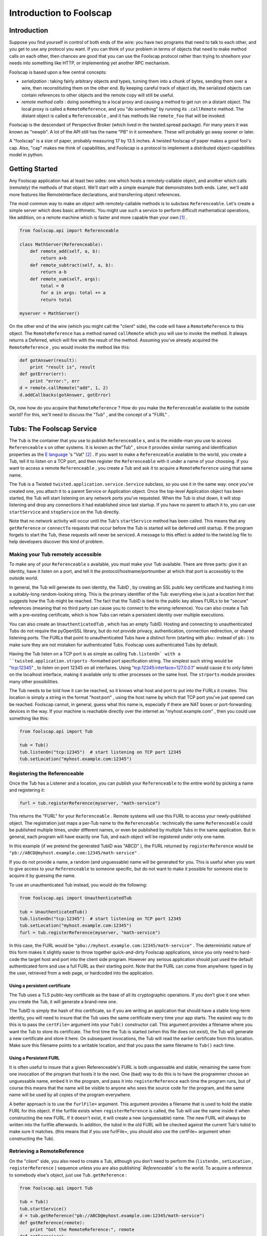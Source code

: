 Introduction to Foolscap
========================

Introduction
------------

Suppose you find yourself in control of both ends of the wire: you have
two programs that need to talk to each other, and you get to use any protocol
you want. If you can think of your problem in terms of objects that need to
make method calls on each other, then chances are good that you can use the
Foolscap protocol rather than trying to shoehorn your needs into something
like HTTP, or implementing yet another RPC mechanism.

Foolscap is based upon a few central concepts:

- *serialization* : taking fairly arbitrary objects and types,
  turning them into a chunk of bytes, sending them over a wire, then
  reconstituting them on the other end. By keeping careful track of object
  ids, the serialized objects can contain references to other objects and the
  remote copy will still be useful.
- *remote method calls* : doing something to a local proxy and causing a
  method to get run on a distant object. The local proxy is called a
  ``RemoteReference``, and you "do something" by running its ``.callRemote``
  method. The distant object is called a ``Referenceable`` , and it has
  methods like ``remote_foo`` that will be invoked.

Foolscap is the descendant of Perspective Broker (which lived in the
twisted.spread package). For many years it was known as "newpb". A lot of the
API still has the name "PB" in it somewhere. These will probably go away
sooner or later.

A "foolscap" is a size of paper, probably measuring 17 by 13.5 inches. A
twisted foolscap of paper makes a good fool's cap. Also, "cap" makes me think
of capabilities, and Foolscap is a protocol to implement a distributed
object-capabilities model in python.

Getting Started
---------------

Any Foolscap application has at least two sides: one which hosts a
remotely-callable object, and another which calls (remotely) the methods of
that object. We'll start with a simple example that demonstrates both ends.
Later, we'll add more features like RemoteInterface declarations, and
transferring object references.

The most common way to make an object with remotely-callable methods is to
subclass ``Referenceable``. Let's create a simple server which does basic
arithmetic. You might use such a service to perform difficult mathematical
operations, like addition, on a remote machine which is faster and more
capable than your own [#]_ .

.. code-block:: python

    
    from foolscap.api import Referenceable
    
    class MathServer(Referenceable):
        def remote_add(self, a, b):
            return a+b
        def remote_subtract(self, a, b):
            return a-b
        def remote_sum(self, args):
            total = 0
            for a in args: total += a
            return total
    
    myserver = MathServer()

On the other end of the wire (which you might call the "client" side), the
code will have a ``RemoteReference`` to this object. The ``RemoteReference``
has a method named ``callRemote`` which you will use to invoke the method. It
always returns a Deferred, which will fire with the result of the method.
Assuming you've already acquired the ``RemoteReference`` , you would invoke
the method like this:

.. code-block:: python

    
    def gotAnswer(result):
        print "result is", result
    def gotError(err):
        print "error:", err
    d = remote.callRemote("add", 1, 2)
    d.addCallbacks(gotAnswer, gotError)

Ok, now how do you acquire that ``RemoteReference`` ? How do you make the
``Referenceable`` available to the outside world? For this, we'll need to
discuss the "Tub" , and the concept of a "FURL" .


Tubs: The Foolscap Service
--------------------------

The ``Tub`` is the container that you use to publish ``Referenceable`` s, and
is the middle-man you use to access ``Referenceable`` s on other systems. It
is known as the"Tub" , since it provides similar naming and identification
properties as the `E language <http://www.erights.org/>`_ 's "Vat" [#]_ . If
you want to make a ``Referenceable`` available to the world, you create a
Tub, tell it to listen on a TCP port, and then register the ``Referenceable``
with it under a name of your choosing. If you want to access a remote
``Referenceable`` , you create a Tub and ask it to acquire a
``RemoteReference`` using that same name.

The ``Tub`` is a Twisted ``twisted.application.service.Service`` subclass, so
you use it in the same way: once you've created one, you attach it to a
parent Service or Application object. Once the top-level Application object
has been started, the Tub will start listening on any network ports you've
requested. When the Tub is shut down, it will stop listening and drop any
connections it had established since last startup. If you have no parent to
attach it to, you can use ``startService`` and ``stopService`` on the Tub
directly.

Note that no network activity will occur until the Tub's ``startService``
method has been called. This means that any ``getReference`` or ``connectTo``
requests that occur before the Tub is started will be deferred until startup.
If the program forgets to start the Tub, these requests will never be
serviced. A message to this effect is added to the twistd.log file to help
developers discover this kind of problem.


Making your Tub remotely accessible
~~~~~~~~~~~~~~~~~~~~~~~~~~~~~~~~~~~

To make any of your ``Referenceable`` s available, you must make
your Tub available. There are three parts: give it an identity, have it
listen on a port, and tell it the protocol/hostname/portnumber at which that
port is accessibly to the outside world.

In general, the Tub will generate its own identity, the *TubID* , by
creating an SSL public key certificate and hashing it into a suitably-long
random-looking string. This is the primary identifier of the Tub: everything
else is just a *location hint* that suggests how the Tub might be
reached. The fact that the TubID is tied to the public key allows FURLs to
be "secure" references (meaning that no third party can cause you to
connect to the wrong reference). You can also create a Tub with a
pre-existing certificate, which is how Tubs can retain a persistent identity
over multiple executions.

You can also create an ``UnauthenticatedTub`` , which has an empty TubID.
Hosting and connecting to unauthenticated Tubs do not require the pyOpenSSL
library, but do not provide privacy, authentication, connection redirection,
or shared listening ports. The FURLs that point to unauthenticated Tubs have
a distinct form (starting with ``pbu:`` instead of ``pb:`` ) to make sure
they are not mistaken for authenticated Tubs. Foolscap uses authenticated
Tubs by default.

Having the Tub listen on a TCP port is as simple as calling ``Tub.listenOn`
with a ``twisted.application.strports`` -formatted port specification string.
The simplest such string would be "tcp:12345" , to listen on port 12345 on
all interfaces. Using "tcp:12345:interface=127.0.0.1" would cause it to only
listen on the localhost interface, making it available only to other
processes on the same host. The ``strports`` module provides many other
possibilities.

The Tub needs to be told how it can be reached, so it knows what host and
port to put into the FURLs it creates. This location is simply a string in
the format "host:port" , using the host name by which that TCP port you've
just opened can be reached. Foolscap cannot, in general, guess what this name
is, especially if there are NAT boxes or port-forwarding devices in the way.
If your machine is reachable directly over the internet
as "myhost.example.com" , then you could use something like this:

.. code-block:: python

    
    from foolscap.api import Tub
    
    tub = Tub()
    tub.listenOn("tcp:12345")  # start listening on TCP port 12345
    tub.setLocation("myhost.example.com:12345")


Registering the Referenceable
~~~~~~~~~~~~~~~~~~~~~~~~~~~~~

Once the Tub has a Listener and a location, you can publish your
``Referenceable`` to the entire world by picking a name and registering it:

.. code-block:: python

    
    furl = tub.registerReference(myserver, "math-service")

This returns the "FURL" for your ``Referenceable`` . Remote systems will use
this FURL to access your newly-published object. The registration just maps a
per-Tub name to the ``Referenceable`` : technically the same
``Referenceable`` could be published multiple times, under different names,
or even be published by multiple Tubs in the same application. But in
general, each program will have exactly one Tub, and each object will be
registered under only one name.

In this example (if we pretend the generated TubID was "ABCD" ), the FURL
returned by ``registerReference`` would be
``"pb://ABCD@myhost.example.com:12345/math-service"`` .

If you do not provide a name, a random (and unguessable) name will be
generated for you. This is useful when you want to give access to your
``Referenceable`` to someone specific, but do not want to make it possible
for someone else to acquire it by guessing the name.

To use an unauthenticated Tub instead, you would do the following:

.. code-block:: python

    
    from foolscap.api import UnauthenticatedTub
    
    tub = UnauthenticatedTub()
    tub.listenOn("tcp:12345")  # start listening on TCP port 12345
    tub.setLocation("myhost.example.com:12345")
    furl = tub.registerReference(myserver, "math-service")

In this case, the FURL would be
``"pbu://myhost.example.com:12345/math-service"`` . The deterministic nature
of this form makes it slightly easier to throw together quick-and-dirty
Foolscap applications, since you only need to hard-code the target host and
port into the client side program. However any serious application should
just used the default authenticated form and use a full FURL as their
starting point. Note that the FURL can come from anywhere: typed in by the
user, retrieved from a web page, or hardcoded into the application.


Using a persistent certificate
^^^^^^^^^^^^^^^^^^^^^^^^^^^^^^

The Tub uses a TLS public-key certificate as the base of all its
cryptographic operations. If you don't give it one when you create the Tub,
it will generate a brand-new one.

The TubID is simply the hash of this certificate, so if you are writing an
application that should have a stable long-term identity, you will need to
insure that the Tub uses the same certificate every time your app starts. The
easiest way to do this is to pass the ``certFile=`` argument into your
``Tub()`` constructor call. This argument provides a filename where you want
the Tub to store its certificate. The first time the Tub is started (when
this file does not exist), the Tub will generate a new certificate and store
it here. On subsequent invocations, the Tub will read the earlier certificate
from this location. Make sure this filename points to a writable location,
and that you pass the same filename to ``Tub()`` each time.


Using a Persistent FURL
^^^^^^^^^^^^^^^^^^^^^^^

It is often useful to insure that a given Referenceable's FURL is both
unguessable and stable, remaining the same from one invocation of the program
that hosts it to the next. One (bad) way to do this is to have the programmer
choose an unguessable name, embed it in the program, and pass it into
``registerReference`` each time the program runs, but of course this means
that the name will be visible to anyone who sees the source code for the
program, and the same name will be used by all copies of the program
everywhere.

A better approach is to use the ``furlFile=`` argument. This argument
provides a filename that is used to hold the stable FURL for this object. If
the furlfile exists when ``registerReference`` is called, the Tub will use
the name inside it when constructing the new FURL. If it doesn't exist, it
will create a new (unguessable) name. The new FURL will always be written
into the furlfile afterwards. In addition, the tubid in the old FURL will be
checked against the current Tub's tubid to make sure it matches. (this means
that if you use furlFile=, you should also use the certFile= argument when
constructing the Tub).

Retrieving a RemoteReference
~~~~~~~~~~~~~~~~~~~~~~~~~~~~

On the "client" side, you also need to create a Tub, although you don't need
to perform the (``listenOn`` , ``setLocation`` , ``registerReference`` )
sequence unless you are also publishing` `Referenceable`` s to the world. To
acquire a reference to somebody else's object, just use ``Tub.getReference`` :

.. code-block:: python

    
    from foolscap.api import Tub
    
    tub = Tub()
    tub.startService()
    d = tub.getReference("pb://ABCD@myhost.example.com:12345/math-service")
    def gotReference(remote):
        print "Got the RemoteReference:", remote
    def gotError(err):
        print "error:", err
    d.addCallbacks(gotReference, gotError)

``getReference`` returns a Deferred which will fire with a
``RemoteReference`` that is connected to the remote ``Referenceable`` named
by the FURL. It will use an existing connection, if one is available, and it
will return an existing ``RemoteReference`` , it one has already been
acquired.

Since ``getReference`` requests are queued until the Tub starts, the
following will work too. But don't forget to call ``tub.startService()``
eventually, otherwise your program will hang forever.

.. code-block:: python

    
    from foolscap.api import Tub
    
    tub = Tub()
    d = tub.getReference("pb://ABCD@myhost.example.com:12345/math-service")
    def gotReference(remote):
        print "Got the RemoteReference:", remote
    def gotError(err):
        print "error:", err
    d.addCallbacks(gotReference, gotError)
    tub.startService()

Complete example 1
~~~~~~~~~~~~~~~~~~

Here are two programs, one implementing the server side of our
remote-addition protocol, the other behaving as a client. This first example
uses an unauthenticated Tub so you don't have to manually copy a FURL from
the server to the client. Both of these are standalone programs (you just run
them), but normally you would create an
``twisted.application.service.Application`` object and pass the file to
``twistd -noy`` . An example of that usage will be provided later.

(doc/listings/pb1server.py)

.. code-block:: python

    #! /usr/bin/python
    
    from twisted.internet import reactor
    from foolscap.api import Referenceable, UnauthenticatedTub
    
    class MathServer(Referenceable):
        def remote_add(self, a, b):
            return a+b
        def remote_subtract(self, a, b):
            return a-b
    
    myserver = MathServer()
    tub = UnauthenticatedTub()
    tub.listenOn("tcp:12345")
    tub.setLocation("localhost:12345")
    url = tub.registerReference(myserver, "math-service")
    print "the object is available at:", url
    
    tub.startService()
    reactor.run()

(doc/listings/pb1client.py)

.. code-block:: python

    #! /usr/bin/python
    
    from twisted.internet import reactor
    from foolscap.api import Tub
    
    def gotError1(why):
        print "unable to get the RemoteReference:", why
        reactor.stop()
    
    def gotError2(why):
        print "unable to invoke the remote method:", why
        reactor.stop()
    
    def gotReference(remote):
        print "got a RemoteReference"
        print "asking it to add 1+2"
        d = remote.callRemote("add", a=1, b=2)
        d.addCallbacks(gotAnswer, gotError2)
    
    def gotAnswer(answer):
        print "the answer is", answer
        reactor.stop()
    
    tub = Tub()
    tub.startService()
    d = tub.getReference("pbu://localhost:12345/math-service")
    d.addCallbacks(gotReference, gotError1)
    
    reactor.run()

(server output)

.. code-block:: console

    
    % doc/listings/pb1server.py
    the object is available at: pbu://localhost:12345/math-service

(client output)

.. code-block:: console

    
    % doc/listings/pb1client.py
    got a RemoteReference
    asking it to add 1+2
    the answer is 3
    %

Complete example 2
~~~~~~~~~~~~~~~~~~

This second example uses authenticated Tubs. When running this example, you
must copy the FURL printed by the server and provide it as an argument to the
client.


(doc/listings/pb2server.py)

.. code-block:: python

    #! /usr/bin/python
    
    from twisted.internet import reactor
    from foolscap.api import Referenceable, Tub
    
    class MathServer(Referenceable):
        def remote_add(self, a, b):
            return a+b
        def remote_subtract(self, a, b):
            return a-b
    
    myserver = MathServer()
    tub = Tub(certFile="pb2server.pem")
    tub.listenOn("tcp:12345")
    tub.setLocation("localhost:12345")
    url = tub.registerReference(myserver, "math-service")
    print "the object is available at:", url
    
    tub.startService()
    reactor.run()

(doc/listings/pb2client.py)

.. code-block:: python

    #! /usr/bin/python
    
    import sys
    from twisted.internet import reactor
    from foolscap.api import Tub
    
    def gotError1(why):
        print "unable to get the RemoteReference:", why
        reactor.stop()
    
    def gotError2(why):
        print "unable to invoke the remote method:", why
        reactor.stop()
    
    def gotReference(remote):
        print "got a RemoteReference"
        print "asking it to add 1+2"
        d = remote.callRemote("add", a=1, b=2)
        d.addCallbacks(gotAnswer, gotError2)
    
    def gotAnswer(answer):
        print "the answer is", answer
        reactor.stop()
    
    if len(sys.argv) < 2:
        print "Usage: pb2client.py URL"
        sys.exit(1)
    url = sys.argv[1]
    tub = Tub()
    tub.startService()
    d = tub.getReference(url)
    d.addCallbacks(gotReference, gotError1)
    
    reactor.run()
    

(server output)

.. code-block:: console

    
    % doc/listings/pb2server.py
    the object is available at: pb://abcd123@localhost:12345/math-service

(client output)

.. code-block:: console

    
    % doc/listings/pb2client.py pb://abcd123@localhost:12345/math-service
    got a RemoteReference
    asking it to add 1+2
    the answer is 3
    %

FURLs
~~~~~

In Foolscap, each world-accessible Referenceable has one or more FURLs which
are "secure" , where we use the capability-security definition of the term,
meaning those FURLs have the following properties:


- The only way to acquire the FURL is either to get it from someone else who
  already has it, or to be the person who published it in the first place.
- Only that original creator of the FURL gets to determine which
  Referenceable it will connect to. If your ``tub.getReference(url)`` call
  succeeds, the Referenceable you will be connected to will be the right one.

To accomplish the first goal, FURLs must be unguessable. You can register the
reference with a human-readable name if your intention is to make it
available to the world, but in general you will let ``tub.registerReference``
generate a random name for you, preserving the unguessability property.

To accomplish the second goal, the cryptographically-secure TubID is used as
the primary identifier, and the "location hints" are just that: hints. If DNS
has been subverted to point the hostname at a different machine, or if a
man-in-the-middle attack causes you to connect to the wrong box, the TubID
will not match the remote end, and the connection will be dropped. These
attacks can cause a denial-of-service, but they cannot cause you to
mistakenly connect to the wrong target.

Obviously this second property only holds if you use SSL. If you choose to
use unauthenticated Tubs, all security properties are lost.

The format of a FURL, like
``pb://abcd123@example.com:5901,backup.example.com:8800/math-server`` , is as
follows [#]_ :

#. The literal string ``pb://``
#. The TubID (as a base32-encoded hash of the SSL certificate)
#. A literal ``@`` sign
#. A comma-separated list of "location hints" . Each is one of the
   following:

   - TCP over IPv4 via DNS: ``HOSTNAME:PORTNUM``
   - TCP over IPv4 without DNS: ``A.B.C.D:PORTNUM``
   - TCP over IPv6: (TODO, maybe ``tcp6:HOSTNAME:PORTNUM`` ?
   - TCP over IPv6 w/o DNS: (TODO, maybe ``tcp6:[X:Y::Z]:PORTNUM``)
   - Unix-domain socket: (TODO)

   Each location hint is attempted in turn. Servers can return a "redirect" ,
   which will cause the client to insert the provided redirect targets into
   the hint list and start trying them before continuing with the original
   list.
#. A literal ``/`` character
#. The reference's name

(Unix-domain sockets are represented with only a single location hint, in the
format ``pb://ABCD@unix/path/to/socket/NAME`` , but this needs some work)

FURLs for unauthenticated Tubs, like ``pbu://example.com:8700/math-server`` ,
are formatted as follows:

#. The literal string ``pbu://``
#. A comma-separated list of location hints, as above
#. A literal ``/`` character
#. The reference's name

Clients vs Servers, Names and Capabilities
------------------------------------------

It is worthwhile to point out that Foolscap is a symmetric protocol.
``Referenceable`` instances can live on either side of a wire, and the only
difference between "client" and "server" is who publishes the object and who
initiates the network connection.

In any Foolscap-using system, the very first object exchanged must be
acquired with a ``tub.getReference(url)`` call [#]_ , which means it must
have been published with a call to ``tub.registerReference(ref, name)`` .
After that, other objects can be passed as an argument to (or a return value
from) a remotely-invoked method of that first object. Any suitable
``Referenceable`` object that is passed over the wire will appear on the
other side as a corresponding ``RemoteReference`` . It is not necessary to
``registerReference`` something to let it pass over the wire.

The converse of this property is thus: if you do *not* ``registerReference``
a particular ``Referenceable`` , and you do *not* give it to anyone else (by
passing it in an argument to somebody's remote method, or return it from one
of your own), then nobody else will be able to get access to that
``Referenceable`` . This property means the ``Referenceable`` is a
"capability" , as holding a corresponding ``RemoteReference`` gives someone a
power that they cannot acquire in any other way [#]_

In the following example, the first program creates an RPN-style
``Calculator`` object which responds to "push" , "pop" ,"add" , and
"subtract" messages from the user. The user can also register an ``Observer``
, to which the Calculator sends an ``event`` message each time something
happens to the calculator's state. When you consider the ``Calculator``
object, the first program is the server and the second program is the client.
When you think about the ``Observer`` object, the first program is a client
and the second program is the server. It also happens that the first program
is listening on a socket, while the second program initiated a network
connection to the first. It *also* happens that the first program published
an object under some well-known name, while the second program has not
published any objects. These are all independent properties.

Also note that the Calculator side of the example is implemented using
``twisted.application.service.Application`` object, which is the way you'd
normally build a real-world application. You therefore use ``twistd`` to
launch the program. The User side is written with the same ``reactor.run()``
style as the earlier example.

The server registers the Calculator instance and prints the FURL at which it
is listening. You need to pass this FURL to the client program so it knows
how to contact the server. If you have a modern version of Twisted (2.5 or
later) and the right encryption libraries installed, you'll get an
authenticated Tub (for which the FURL will start with "pb:" and will be
fairly long). If you don't, you'll get an unauthenticated Tub (with a
relatively short FURL that starts with "pbu:").

(doc/listings/pb3calculator.py)

.. code-block:: python

    #! /usr/bin/python
    
    from twisted.application import service
    from twisted.internet import reactor
    from foolscap.api import Referenceable, Tub
    
    class Calculator(Referenceable):
        def __init__(self):
            self.stack = []
            self.observers = []
        def remote_addObserver(self, observer):
            self.observers.append(observer)
        def log(self, msg):
            for o in self.observers:
                o.callRemote("event", msg=msg)
        def remote_removeObserver(self, observer):
            self.observers.remove(observer)
    
        def remote_push(self, num):
            self.log("push(%d)" % num)
            self.stack.append(num)
        def remote_add(self):
            self.log("add")
            arg1, arg2 = self.stack.pop(), self.stack.pop()
            self.stack.append(arg1 + arg2)
        def remote_subtract(self):
            self.log("subtract")
            arg1, arg2 = self.stack.pop(), self.stack.pop()
            self.stack.append(arg2 - arg1)
        def remote_pop(self):
            self.log("pop")
            return self.stack.pop()
    
    tub = Tub()
    tub.listenOn("tcp:12345")
    tub.setLocation("localhost:12345")
    url = tub.registerReference(Calculator(), "calculator")
    print "the object is available at:", url
    
    application = service.Application("pb2calculator")
    tub.setServiceParent(application)
    
    if __name__ == '__main__':
        raise RuntimeError("please run this as 'twistd -noy pb3calculator.py'")


(doc/listings/pb3user.py)

.. code-block:: python

    #! /usr/bin/python
    
    import sys
    from twisted.internet import reactor
    from foolscap.api import Referenceable, Tub
    
    class Observer(Referenceable):
        def remote_event(self, msg):
            print "event:", msg
    
    def printResult(number):
        print "the result is", number
    def gotError(err):
        print "got an error:", err
    def gotRemote(remote):
        o = Observer()
        d = remote.callRemote("addObserver", observer=o)
        d.addCallback(lambda res: remote.callRemote("push", num=2))
        d.addCallback(lambda res: remote.callRemote("push", num=3))
        d.addCallback(lambda res: remote.callRemote("add"))
        d.addCallback(lambda res: remote.callRemote("pop"))
        d.addCallback(printResult)
        d.addCallback(lambda res: remote.callRemote("removeObserver", observer=o))
        d.addErrback(gotError)
        d.addCallback(lambda res: reactor.stop())
        return d
    
    url = sys.argv[1]
    tub = Tub()
    tub.startService()
    d = tub.getReference(url)
    d.addCallback(gotRemote)
    
    reactor.run()

(server output)

.. code-block:: console

    
    % twistd -noy doc/listings/pb3calculator.py 
    15:46 PDT [-] Log opened.
    15:46 PDT [-] twistd 2.4.0 (/usr/bin/python 2.4.4) starting up
    15:46 PDT [-] reactor class: twisted.internet.selectreactor.SelectReactor
    15:46 PDT [-] Loading doc/listings/pb3calculator.py...
    15:46 PDT [-] the object is available at:
                  pb://5ojw4cv4u4d5cenxxekjukrogzytnhop@localhost:12345/calculator
    15:46 PDT [-] Loaded.
    15:46 PDT [-] foolscap.pb.Listener starting on 12345
    15:46 PDT [-] Starting factory <Listener at 0x4869c0f4 on tcp:12345
                  with tubs None>

(client output)

.. code-block:: console

    
    % doc/listings/pb3user.py \
       pb://5ojw4cv4u4d5cenxxekjukrogzytnhop@localhost:12345/calculator
    event: push(2)
    event: push(3)
    event: add
    event: pop
    the result is 5
    %


Invoking Methods, Method Arguments
----------------------------------

As you've probably already guessed, all the methods with names that begin
with ``remote_`` will be available to anyone who manages to acquire a
corresponding ``RemoteReference`` . ``remote_foo`` matches a
``ref.callRemote("foo")`` , etc. This name lookup can be changed by
overriding ``Referenceable`` (or, perhaps more usefully, implementing an
``foolscap.ipb.IRemotelyCallable`` adapter).

The arguments of a remote method may be passed as either positional
parameters (``foo(1,2)`` ), or as keyword args (``foo(a=1,b=2)`` ), or a
mixture of both. The usual python rules about not duplicating parameters
apply.

You can pass all sorts of normal objects to a remote method: strings,
numbers, tuples, lists, and dictionaries. The serialization of these objects
is handled by the "Banana" protocol, defined in (doc/specifications/banana),
which knows how to convey arbitrary object graphs over the wire. Things like
containers which contain multiple references to the same object, and
recursive references (cycles in the object graph) are all handled correctly
[#]_ .

Passing instances is handled specially. Foolscap will not send anything over
the wire that it does not know how to serialize, and (unlike the standard
``pickle`` module) it will not make assumptions about how to handle classes
that that have not been explicitly marked as serializable. This is for
security, both for the sender (making sure you don't pass anything over the
wire that you didn't intend to let out of your security perimeter), and for
the recipient (making sure outsiders aren't allowed to create arbitrary
instances inside your memory space, and therefore letting them run somewhat
arbitrary code inside *your* perimeter).

Sending ``Referenceable`` s is straightforward: they always appear as a
corresponding ``RemoteReference`` on the other side. You can send the same
``Referenceable`` as many times as you like, and it will always show up as
the same ``RemoteReference`` instance. A distributed reference count is
maintained, so as long as the remote side hasn't forgotten about the
``RemoteReference`` , the original ``Referenceable`` will be kept alive.

Sending ``RemoteReference`` s fall into two categories. If you are sending a
``RemoteReference`` back to the Tub that you got it from, they will see their
original ``Referenceable`` . If you send it to some other Tub, they will
(eventually) see a ``RemoteReference`` of their own. This last feature is
called an "introduction" , and has a few additional requirements: see the
"Introductions" section of this document for details.

Sending instances of other classes requires that you tell Banana how they
should be serialized. ``Referenceable`` is good for copy-by-reference
semantics [#]_ . For copy-by-value semantics, the easiest route is to
subclass ``foolscap.copyable.Copyable`` . See the "Copyable" section for
details. Note that you can also register an ``ICopyable`` adapter on
third-party classes to avoid subclassing. You will need to register the
``Copyable`` 's name on the receiving end too, otherwise Banana will not know
how to unserialize the incoming data stream.




When returning a value from a remote method, you can do all these things,
plus two more. If you raise an exception, the caller's Deferred will have the
errback fired instead of the callback, with a ``foolscap.call.CopiedFailure``
instance that describes what went wrong. The ``CopiedFailure`` is not quite
as useful as a local ``twisted.python.failure.Failure`` object would be: see
the "failures" document for details.

The other alternative is for your method to return a ``Deferred`` . If this
happens, the caller will not actually get a response until you fire that
Deferred. This is useful when the remote operation being requested cannot
complete right away. The caller's Deferred will fire with whatever value you
eventually fire your own Deferred with. If your Deferred is errbacked, their
Deferred will be errbacked with a ``CopiedFailure`` .


Constraints and RemoteInterfaces
--------------------------------

One major feature introduced by Foolscap (relative to oldpb) is the
serialization ``foolscap.schema.Constraint`` . This lets you place limits on
what kind of data you are willing to accept, which enables safer distributed
programming. Typically python uses "duck typing" , wherein you usually just
throw some arguments at the method and see what happens. When you are less
sure of the origin of those arguments, you may want to be more circumspect.
Enforcing type checking at the boundary between your code and the outside
world may make it safer to use duck typing inside those boundaries. The type
specifications also form a convenient remote API reference you can publish
for prospective clients of your remotely-invokable service.

In addition, these Constraints are enforced on each token as it arrives over
the wire. This means that you can calculate a (small) upper bound on how much
received data your program will store before it decides to hang up on the
violator, minimizing your exposure to DoS attacks that involve sending random
junk at you.

There are three pieces you need to know about: Tokens, Constraints, and
RemoteInterfaces.

Tokens
~~~~~~

The fundamental unit of serialization is the Banana Token. These are
thoroughly documented in the Banana Specification, but what you need to know
here is that each piece of non-container data, like a string or a number, is
represented by a single token. Containers (like lists and dictionaries) are
represented by a special OPEN token, followed by tokens for everything that
is in the container, followed by the CLOSE token. Everything Banana does is
in terms of these nested OPEN/stuff/stuff/CLOSE sequences of tokens.

Each token consists of a header, a type byte, and an optional body. The
header is always a base-128 number with a maximum of 64 digits, and the type
byte is always a single byte. The length of the body (if present) is
indicated by the number encoded in the header.

The length-first token format means that the receiving system never has to
accept more than 65 bytes before it knows the type and size of the token, at
which point it can make a decision about accepting or rejecting the rest of
it.

Constraints
~~~~~~~~~~~

The schema ``foolscap.schema`` module has a variety of
``foolscap.schema.Constraint`` classes that can be applied to incoming data.
Most of them correspond to typical Python types, e.g.
``foolscap.schema.ListOf`` matches a list, with a certain maximum length, and
a child ``Constraint`` that gets applied to the contents of the list. You can
nest ``Constraint`` s in this way to describe the "shape" of the object graph
that you are willing to accept.

At any given time, the receiving Banana protocol has a single ``Constraint``
object that it enforces against the inbound data stream [#]_ .


RemoteInterfaces
~~~~~~~~~~~~~~~~

The ``foolscap.remoteinterface.RemoteInterface`` is how you describe your
constraints. You can provide a constraint for each argument of each method,
as well as one for the return value. You can also specify additional flags on
the methods. The convention (which is actually enforced by the code) is to
name ``RemoteInterface`` objects with an "RI" prefix, like ``RIFoo`` .

``RemoteInterfaces`` are created and used a lot like the usual
``zope.interface`` -style ``Interface`` . They look like class definitions,
inheriting from ``RemoteInterface`` . For each method, the default value of
each argument is used to create a ``Constraint`` for that argument. Basic
types (``int`` , ``str`` , ``bool`` ) are converted into a ``Constraint``
subclass (``IntegerConstraint`` , ``StringConstraint`` ,
``BooleanConstraint``). You can also use instances of other ``Constraint``
subclasses, like ``foolscap.schema.ListOf`` and ``foolscap.schema.DictOf`` .
This ``Constraint`` will be enforced against the value for the given
argument. Unless you specify otherwise, remote callers must match all the
``Constraint`` s you specify, all arguments listed in the RemoteInterface
must be present, and no arguments outside that list will be accepted.

Note that, like zope.interface, these methods should **not** include
"``self``" in their argument list. This is because you are documenting how
*other* people invoke your methods. ``self`` is an implementation detail.
``RemoteInterface`` will complain if you forget.

The "methods" in a ``RemoteInterface`` should return a single value with the
same format as the default arguments: either a basic type (``int`` , ``str``
, etc) or a ``Constraint`` subclass. This ``Constraint`` is enforced on the
return value of the method. If you are calling a method in somebody else's
process, the argument constraints will be applied as a courtesy ("be
conservative in what you send"), and the return value constraint will be
applied to prevent the server from doing evil things to you. If you are
running a method on behalf of a remote client, the argument constraints will
be enforced to protect *you* , while the return value constraint will be
applied as a courtesy.

Attempting to send a value that does not satisfy the Constraint will result
in a ``foolscap.Violation`` exception being raised.

You can also specify methods by defining attributes of the same name in the
``RemoteInterface`` object. Each attribute value should be an instance of
``foolscap.schema.RemoteMethodSchema`` [#]_ . This approach is more flexible:
there are some constraints that are not easy to express with the
default-argument syntax, and this is the only way to set per-method flags.
Note that all such method-defining attributes must be set in the
``RemoteInterface`` body itself, rather than being set on it after the fact
(i.e. ``RIFoo.doBar = stuff`` ). This is required because the
``RemoteInterface`` metaclass magic processes all of these attributes only
once, immediately after the ``RemoteInterface`` body has been evaluated.

The ``RemoteInterface`` "class" has a name. Normally this is the (short)
classname [#]_ . You can override this name by setting a special
``__remote_name__`` attribute on the ``RemoteInterface`` (again, in the
body). This name is important because it is externally visible: all
``RemoteReference`` s that point at your ``Referenceable`` s will remember
the name of the ``RemoteInterface`` s it implements. This is what enables the
type-checking to be performed on both ends of the wire.

In the future, this ought to default to the **fully-qualified** classname
(like ``package.module.RIFoo`` ), so that two RemoteInterfaces with the same
name in different modules can co-exist. In the current release, these two
RemoteInterfaces will collide (and provoke an import-time error message
complaining about the duplicate name). As a result, if you have such classes
(e.g. ``foo.RIBar`` and``baz.RIBar`` ), you **must** use ``__remote_name__``
to distinguish them (by naming one of them something other than``RIBar`` to
avoid this error.

Hopefully this will be improved in a future version, but it looks like a
difficult change to implement, so the standing recommendation is to use
``__remote_name__`` on all your RemoteInterfaces, and set it to a suitably
unique string (like a URI).

Here's an example:

.. code-block:: python

    
    from foolscap.api import RemoteInterface, schema
    
    class RIMath(RemoteInterface):
        __remote_name__ = "RIMath.using-foolscap.docs.foolscap.twistedmatrix.com"
        def add(a=int, b=int):
            return int
        # declare it with an attribute instead of a function definition
        subtract = schema.RemoteMethodSchema(a=int, b=int, _response=int)
        def sum(args=schema.ListOf(int)):
            return int

Using RemoteInterface
~~~~~~~~~~~~~~~~~~~~~

To declare that your ``Referenceable`` responds to a particular
``RemoteInterface`` , use the normal ``implements()`` annotation:

.. code-block:: python

    
    class MathServer(foolscap.Referenceable):
        implements(RIMath)
    
        def remote_add(self, a, b):
            return a+b
        def remote_subtract(self, a, b):
            return a-b
        def remote_sum(self, args):
            total = 0
            for a in args: total += a
            return total

To enforce constraints everywhere, both sides will need to know about the
``RemoteInterface`` , and both must know it by the same name. It is a good
idea to put the ``RemoteInterface`` in a common file that is imported into
the programs running on both sides. It is up to you to make sure that both
sides agree on the interface. Future versions of Foolscap may implement some
sort of checksum-verification or Interface-serialization as a failsafe, but
fundamentally the ``RemoteInterface`` that *you* are using defines what
*your* program is prepared to handle. There is no difference between an old
client accidentally using a different version of the RemoteInterface by
mistake, and a malicious attacker actively trying to confuse your code. The
only promise that Foolscap can make is that the constraints you provide in
the RemoteInterface will be faithfully applied to the incoming data stream,
so that you don't need to do the type checking yourself inside the method.

When making a remote method call, you use the ``RemoteInterface`` to identify
the method instead of a string. This scopes the method name to the
RemoteInterface:

.. code-block:: python

    
    d = remote.callRemote(RIMath["add"], a=1, b=2)
    # or
    d = remote.callRemote(RIMath["add"], 1, 2)

Pass-By-Copy
------------

You can pass (nearly) arbitrary instances over the wire. Foolscap knows how
to serialize all of Python's native data types already: numbers, strings,
unicode strings, booleans, lists, tuples, dictionaries, sets, and the None
object. You can teach it how to serialize instances of other types too.
Foolscap will not serialize (or deserialize) any class that you haven't
taught it about, both for security and because it refuses the temptation to
guess your intentions about how these unknown classes ought to be serialized.

The simplest possible way to pass things by copy is demonstrated in the
following code fragment:

.. code-block:: python

    
    from foolscap.api import Copyable, RemoteCopy
    
    class MyPassByCopy(Copyable, RemoteCopy):
        typeToCopy = copytype = "MyPassByCopy"
        def __init__(self):
            # RemoteCopy subclasses may not accept any __init__ arguments
            pass
        def setCopyableState(self, state):
            self.__dict__ = state

If the code on both sides of the wire import this class, then any instances
of ``MyPassByCopy`` that are present in the arguments of a remote method call
(or returned as the result of a remote method call) will be serialized and
reconstituted into an equivalent instance on the other side.

For more complicated things to do with pass-by-copy, see the documentation on
``Copyable`` . This explains the difference between ``Copyable`` and
``RemoteCopy`` , how to control the serialization and deserialization
process, and how to arrange for serialization of third-party classes that are
not subclasses of ``Copyable`` .


Third-party References
----------------------

Another new feature of Foolscap is the ability to send ``RemoteReference`` s
to third parties. The classic scenario for this is illustrated by the
`three-party Granovetter diagram
<http://www.erights.org/elib/capability/overview.html>`_ . One party (Alice)
has RemoteReferences to two other objects named Bob and Carol. She wants to
share her reference to Carol with Bob, by including it in a message she sends
to Bob (i.e. by using it as an argument when she invokes one of Bob's remote
methods). The Foolscap code for doing this would look like:

.. code-block:: python

    
    bobref.callRemote("foo", intro=carolref)

When Bob receives this message (i.e. when his ``remote_foo`` method is
invoked), he will discover that he's holding a fully-functional
``RemoteReference`` to the object named Carol [#]_ . He can start using this
RemoteReference right away:

.. code-block:: python

    
    class Bob(foolscap.Referenceable):
        def remote_foo(self, intro):
            self.carol = intro
            carol.callRemote("howdy", msg="Pleased to meet you", you=intro)
            return carol

If Bob sends this ``RemoteReference`` back to Alice, her method will see the
same ``RemoteReference`` that she sent to Bob. In this example, Bob sends the
reference by returning it from the original ``remote_foo`` method call, but
he could almost as easily send it in a separate method call.

.. code-block:: python

    
    class Alice(foolscap.Referenceable):
        def start(self, carol):
            self.carol = carol
            d = self.bob.callRemote("foo", intro=carol)
            d.addCallback(self.didFoo)
        def didFoo(self, result):
            assert result is self.carol  # this will be true

Moreover, if Bob sends it back to *Carol* (completing the three-party round
trip), Carol will see it as her original ``Referenceable`` .

.. code-block:: python

    
    class Carol(foolscap.Referenceable):
        def remote_howdy(self, msg, you):
            assert you is self  # this will be true

In addition to this, in the four-party introduction sequence as used by the
`Grant Matcher Puzzle
<http://www.erights.org/elib/equality/grant-matcher/index.html>`_ , when a
Referenceable is sent to the same destination through multiple paths, the
recipient will receive the same ``RemoteReference`` object from both sides.

For a ``RemoteReference`` to be transferrable to third-parties in this
fashion, the original ``Referenceable`` must live in a Tub which has a
working listening port, and an established base FURL. It is not necessary for
the Referenceable to have been published with ``registerReference`` first: if
it is sent over the wire before a name has been associated with it, it will
be registered under a new random and unguessable name. The
``RemoteReference`` will contain the resulting FURL, enabling it to be sent
to third parties.

When this introduction is made, the receiving system must establish a
connection with the Tub that holds the original Referenceable, and acquire
its own RemoteReference. These steps must take place before the remote method
can be invoked, and other method calls might arrive before they do. All
subsequent method calls are queued until the one that involved the
introduction is performed. Foolscap guarantees (by default) that the messages
sent to a given Referenceable will be delivered in the same order. In the
future there may be options to relax this guarantee, in exchange for higher
performance, reduced memory consumption, multiple priority queues, limited
latency, or other features. There might even be an option to turn off
introductions altogether.

Also note that enabling this capability means any of your communication peers
can make you create TCP connections to hosts and port numbers of their
choosing. The fact that those connections can only speak the Foolscap
protocol may reduce the security risk presented, but it still lets other
people be annoying.




.. rubric:: Footnotes

.. [#] although really, if your client machine is too slow to perform this
       kind of math, it is probably too slow to run python or use a network,
       so you should seriously consider a hardware upgrade
.. [#] but they do not provide quite the same insulation against other
       objects as E's Vats do. In this sense, Tubs are leaky Vats.
.. [#] note that the FURL uses the same format as an `HTTPSY
       <http://www.waterken.com/dev/YURL/httpsy/>`_ URL
.. [#] in fact, the very *very* first object exchanged is a special implicit
       RemoteReference to the remote Tub itself, which implements an internal
       protocol that includes a method named ``remote_getReference`` . The
       ``tub.getReference(url)`` call is turned into one step that connects
       to the remote Tub, and a second step which invokes
       remotetub.callRemote("getReference", refname) on the result
.. [#] of course, the Foolscap connections must be secured with SSL
       (otherwise an eavesdropper or man-in-the-middle could get access), and
       the registered name must be unguessable (or someone else could acquire
       a reference), but both of these are the default.
.. [#] you may not want to accept shared objects in your method arguments, as
       it could lead to surprising behavior depending upon how you have
       written your method. The ``foolscap.schema.Shared`` constraint will
       let you express this, and is described in the "Constraints" section of
       this document
.. [#] In fact, if all you want is referenceability (and not callability),
       you can use ``foolscap.referenceable.OnlyReferenceable`` . Strictly
       speaking, ``Referenceable`` is both "Referenceable" (meaning it is
       sent over the wire using pass-by-reference semantics, and it survives
       a round trip) and "Callable" (meaning you can invoke remote methods on
       it). ``Referenceable`` should really be named ``Callable`` , but the
       existing name has a lot of historical weight behind it.
.. [#] to be precise, each ``Unslicer`` on the receive stack has a
       ``Constraint`` , and the idea is that all of them get to pass
       judgement on the inbound token. A useful syntax to describe this sort
       of thing is still being worked out.
.. [#] although technically it can be any object which implements
       the ``IRemoteMethodConstraint`` interface
.. [#] ``RIFoo.__class__.__name__`` , if ``RemoteInterface`` s were actually
       classes, which they're not
.. [#] and if everyone involved is using authenticated Tubs, then Foolscap
       offers a guarantee, in the cryptographic sense, that Bob will wind up
       with a reference to the same object that Alice intended. The
       authenticated FURLs prevent DNS-spoofing and man-in-the-middle
       attacks.
